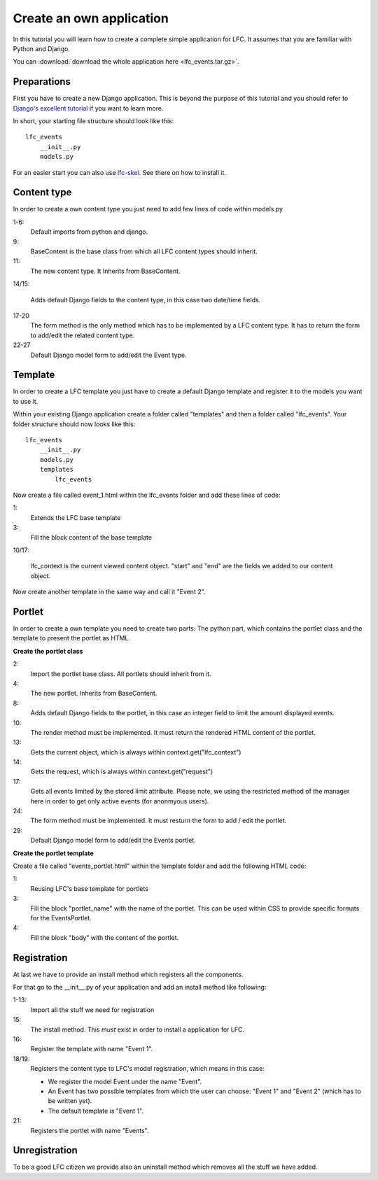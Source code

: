 =========================
Create an own application
=========================

In this tutorial you will learn how to create a complete simple application
for LFC. It assumes that you are familiar with Python and Django.

You can :download:`download the whole application here <lfc_events.tar.gz>`.

Preparations
============

First you have to create a new Django application. This is beyond the purpose
of this tutorial and you should refer to `Django's excellent tutorial <http://docs.djangoproject.com/en/dev/intro/tutorial01/>`_ 
if you want to learn more. 

In short, your starting file structure should look like this::

    lfc_events
        __init__.py
        models.py

For an easier start you can also use `lfc-skel <http://pypi.python.org/pypi/lfc-skel>`_.
See there on how to install it.

Content type
=============

In order to create a own content type you just need to add few lines of code
within models.py

.. code-block:: python
    :linenos:

    # python imports
    import datetime

    # django imports
    from django import forms
    from django.db import models

    # lfc imports
    from lfc.models import BaseContent

    class Event(BaseContent):
        """A simple event type for LFC.
        """
        start = models.DateTimeField(blank=True, default=datetime.datetime.now)
        end = models.DateTimeField(blank=True, default=datetime.datetime.now)

        def form(self, **kwargs):
            """Returns the add/edit form of the Event
            """
            return EventForm(**kwargs)

    class EventForm(forms.ModelForm):
        """Form to add / edit an Event.
        """
        class Meta:
            model = Event
            fields = ("title", "slug", "description", "start", "end")

1-6:
    Default imports from python and django.

9:
    BaseContent is the base class from which all LFC content types should
    inherit.

11:
    The new content type. It Inherits from BaseContent.

14/15:

    Adds default Django fields to the content type, in this case two date/time
    fields.

17-20
    The form method is the only method which has to be implemented by a LFC
    content type. It has to return the form to add/edit the related content
    type.

22-27
    Default Django model form to add/edit the Event type.

Template
========

In order to create a LFC template you just have to create a default Django
template and register it to the models you want to use it.

Within your existing Django application create a folder called "templates" and
then a folder called "lfc_events". Your folder structure should now looks like
this::

    lfc_events
        __init__.py
        models.py
        templates
            lfc_events

Now create a file called event_1.html within the lfc_events folder and add
these lines of code:

.. code-block:: html
    :linenos:

    {% extends "lfc/base.html" %}

    {% block content %}
        <h1>Event 2</h1>

        <h2>
            Start
        </h2>
        <p>
            {{ lfc_context.start }}
        </p>

        <h2>
            End
        </h2>
        <p>
            {{ lfc_context.end }}
        </p>
    {% endblock %}

1:
    Extends the LFC base template

3:
    Fill the block content of the base template

10/17:

    lfc_context is the current viewed content object. "start" and "end" are
    the fields we added to our content object.

Now create another template in the same way and call it "Event 2".

Portlet
=======

In order to create a own template you need to create two parts: The python
part, which contains the portlet class and the template to present the portlet
as HTML.

**Create the portlet class**

.. code-block:: python
    :linenos:

    # django-portlets imports
    from portlets.models import Portlet

    class EventsPortlet(Portlet):
        """A simple portlet to display Events.
        """

        limit = models.IntegerField(blank=True, null=True)

        def render(self, context):
            """Renders the content of the portlet.
            """
            obj = context.get("lfc_context")
            request = context.get("request")

            events = Event.objects.restricted(request).order_by("start")[:self.limit]

            return render_to_string("lfc_events/events_portlet.html", {
                "title" : self.title,
                "events" : events,
            })

        def form(self, **kwargs):
            """Returns the add/edit form of the EventPortlet
            """
            return EventsPortletForm(instance=self, **kwargs)

    class EventsPortletForm(forms.ModelForm):
        """Form to add / edit an EventPortlet.
        """
        class Meta:
            model = EventsPortlet

2:
    Import the portlet base class. All portlets should inherit from it.

4:
    The new portlet. Inherits from BaseContent.

8:
    Adds default Django fields to the portlet, in this case an integer field
    to limit the amount displayed events.

10:
    The render method must be implemented. It must return the rendered HTML
    content of the portlet.

13:
    Gets the current object, which is always within context.get("lfc_context")

14:
    Gets the request, which is always within context.get("request")

17:
    Gets all events limited by the stored limit attribute. Please note, we
    using the restricted method of the manager here in order to get only
    active events (for anonmyous users).

24:
    The form method must be implemented. It must resturn the form to add /
    edit the portlet.

29:
    Default Django model form to add/edit the Events portlet.

**Create the portlet template**

Create a file called "events_portlet.html" within the template folder and
add the following HTML code:

.. code-block:: html
    :linenos:

    {% extends "lfc/portlets/base.html" %}

    {% block portlet_name %}events{% endblock %}
    {% block body %}
        {% for event in events %}
            <div>
                <a href="{{ event.get_absolute_url }}">
                    {{ event.title }}
                </a>
            </div>
            <div align="right">
                {{ event.start }}
            </div>
        {% endfor %}
    {% endblock %}

1:
    Reusing LFC's base template for portlets

3:
    Fill the block "portlet_name" with the name of the portlet. This can be
    used within CSS to provide specific formats for the EventsPortlet.

4:
    Fill the block "body" with the content of the portlet.

Registration
============

At last we have to provide an install method which registers all the
components.

For that go to the __init__.py of your application and add an install method
like following:

.. code-block:: python
    :linenos:

    # lfc imports
    from lfc.utils.registration import register_content_type
    from lfc.utils.registration import unregister_content_type
    from lfc.utils.registration import register_template
    from lfc.utils.registration import unregister_template

    # portlets imports
    from portlets.utils import register_portlet
    from portlets.utils import unregister_portlet

    # lfc_events import
    from lfc_events.models import Event
    from lfc_events.models import EventsPortlet

    def install():
        register_template(name = "Event 1", file_name="lfc_events/event_1.html")

        register_content_type(obj = Event, name = "Event",
            templates=["Event 1"], default_template="Event 1")

        register_portlet(EventsPortlet, "Events")

1-13:
    Import all the stuff we need for registration

15:
    The install method. This *must* exist in order to install a application for
    LFC.

16:
    Register the template with name "Event 1".

18/19:
    Registers the content type to LFC's model registration, which means in this
    case:

    * We register the model Event under the name "Event".
    * An Event has two possible templates from which the user can choose:
      "Event 1" and "Event 2" (which has to be written yet).
    * The default template is "Event 1".

21:
    Registers the portlet with name "Events".

Unregistration
==============

To be a good LFC citizen we provide also an uninstall method which removes all
the stuff we have added.

.. code-block:: python
    :linenos:

    def uninstall():
        # unregister content type
        unregister_content_type("Event")

        # unregister templates
        unregister_template("Event 1")
        unregister_template("Event 2")

        # unregister portlet
        unregister_portlet("Events")
